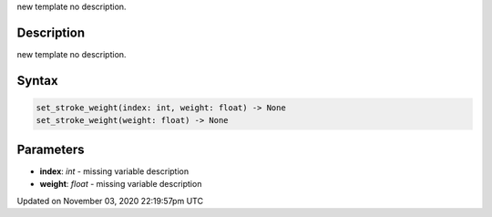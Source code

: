 .. title: set_stroke_weight()
.. slug: py5shape_set_stroke_weight
.. date: 2020-11-03 22:19:57 UTC+00:00
.. tags:
.. category:
.. link:
.. description: py5 set_stroke_weight() documentation
.. type: text

new template no description.

Description
===========

new template no description.

Syntax
======

.. code:: python

    set_stroke_weight(index: int, weight: float) -> None
    set_stroke_weight(weight: float) -> None

Parameters
==========

* **index**: `int` - missing variable description
* **weight**: `float` - missing variable description


Updated on November 03, 2020 22:19:57pm UTC


